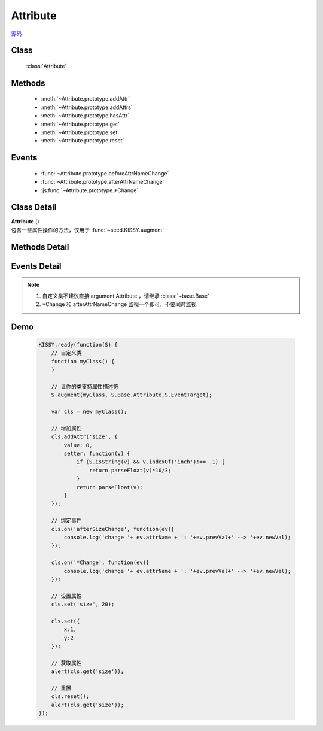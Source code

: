 .. module:: base

Attribute
===============================

|  `源码 <https://github.com/kissyteam/kissy/tree/master/src/base>`_


Class
-----------------------------------------------

  :class:`Attribute`

Methods
-----------------------------------------------

  * :meth:`~Attribute.prototype.addAttr`
  * :meth:`~Attribute.prototype.addAttrs`
  * :meth:`~Attribute.prototype.hasAttr`
  * :meth:`~Attribute.prototype.get`
  * :meth:`~Attribute.prototype.set`
  * :meth:`~Attribute.prototype.reset`


Events
-----------------------------------------------

  * :func:`~Attribute.prototype.beforeAttrNameChange`
  * :func:`~Attribute.prototype.afterAttrNameChange`
  * :js:func:`~Attribute.prototype.*Change`

Class Detail
--------------------------

.. class:: Attribute

    | **Attribute** ()
    | 包含一些属性操作的方法，仅用于 :func:`~seed.KISSY.augment`

Methods Detail
-----------------------------------------------

.. method:: Attribute.prototype.addAttr

    | void **addAttr** ( name, attrConfig )
    | 给宿主对象增加一个属性.

    :param String name: 属性名
    :param Object attrConfig: 属性配置信息, 支持下面的配置项:
    :param String|Number attrConfig.value: 属性默认值。注意默认值请不要设置为复杂对象（通过自定义构造器 new 出来的），复杂对象可设置 valueFn 返回。
    :param Function attrConfig.valueFn: 提供属性默认值的函数
    :param Function attrConfig.setter: 写属性时的处理函数
    :param Function attrConfig.getter: 读属性时的处理函数

    .. note::

        如果配置项中没有设置 value, 会调用 valueFn 函数获取默认值并赋给 value.

.. method:: Attribute.prototype.addAttrs

    | void **addAttrs** ( attrConfigs, values )
    | 批量添加属性.

    :param Object attrConfigs: 属性名/配置信息对.
    :param Object values:  属性名/值对, 批量设置当前对象的属性值.

.. method:: Attribute.prototype.hasAttr

    |   void **hasAttr** ( name )
    |   判断是否有名为 name 的属性.

    :param String name: 属性名

.. method:: Attribute.prototype.removeAttr

    |   void **removeAttr** ( name )
    |   删除名为 name 的属性.

    :param String name: 属性名

.. method:: Attribute.prototype.set

    |   void **set** ( name, value, opts )
    |   设置属性 name 的值为 value.

    :param String name: 属性名。
    
        .. versionadded:: 1.2
            也可以为 "x.y" 形式，此时要求 x 属性为包含 y 属性的普通 Object，这时会设置 x 属性值的 y 属性.但只会触发 x 的相关 change 事件.    
    
    :param String value:  属性的值
    :param Object opts: 控制对象，包括以下控制选项
    
        .. attribute:: opts.silent
        
            {boolean} - 默认 false , 是否触发 change 系列事件.
            

    |   void **set** ( json, opts )
    |   批量设置属性值.

    :param String json: 属性名与属性值的键值对
    :param Object opts: 控制对象，包括以下控制选项
    
        .. attribute:: opts.silent
        
            {boolean} - 默认 false , 是否触发 change 系列事件.
            

.. method:: Attribute.prototype.get

    |   void **get** ( name )
    |   获取属性 name 的值.

    :param String name: 属性名
    
    .. versionadded:: 1.2
        也可以为 "x.y" 形式. 此时要求 x 属性为包含 y 属性的普通 Object。

    .. note::

        当没有设置属性值时, 会取该属性的默认值.

.. method:: Attribute.prototype.reset

    |   void **reset** ( name,opts )
    |   重置属性 name 为初始值. (调用一次 :func:`~Attrbute.prototype.set` )
    
    :param String name: 属性
    :param Object opts: 控制对象，包括以下控制选项
    
        .. attribute:: Attribute.prototype.reset.opts.silent
        
            {boolean} - 默认 false , 是否触发 change 系列事件.      

    |   void **reset** ( opts )
    |   将所有属性全部重置为初始值. (调用一次 :func:`~Attrbute.prototype.set` )
    
    :param Object opts: 控制对象，包括以下控制选项
    
        .. attribute:: Attribute.prototype.reset.opts.silent
        
            {boolean} - 默认 false , 是否触发 change 系列事件.             
            
Events Detail
-----------------------------------------------

.. function:: Attribute.prototype.beforeAttrNameChange

    | **beforeAttrNameChange** (e)
    | 名为 "attrName" 的属性, 在改变它的值之前触发该事件.
    
    :param * e.newVal: 将要改变到的属性值
    :param * e.prevVal: 当前的属性值
    :param String e.attrName: 当前的属性名，例如 "x"
    :param String e.subAttrName: .. versionadded:: 1.2 当前的完整属性名，例如 "x.y"


.. function:: Attribute.prototype.afterAttrNameChange

    | **afterAttrNameChange** (e)
    | 名为 "attrName" 的属性, 在改变它的值之后触发该事件.
    
    :param * e.newVal: 当前的属性值
    :param * e.prevVal: 当前改变前的属性值
    :param String e.attrName: 当前的属性名，例如 "x"
    :param String e.subAttrName: .. versionadded:: 1.2 当前的完整属性名，例如 "x.y"    


.. js:function:: Attribute.prototype.*Change

    .. versionadded:: 1.2
    
    | ***Change** (e)
    | 每调用 :func:`~Attribute.prototype.set` 一次后就触发一次该事件.
    
    :param Array e.attrName: 本次 set 导致改变的属性名集合
    :param Array e.subAttrName: 本次 set 导致的属性全名集合        
    :param Array e.newVal: 本次 set 导致的属性当前值集合
    :param Array e.prevVal: 本次 set 导致的属性在 set 前的值集合
    
    
.. note::

    #. 自定义类不建议直接 argument Attribute ，请继承 :class:`~base.Base`
    
    #. \*Change 和 afterAttrNameChange 监视一个即可，不要同时监视
    
Demo
-------------------------------------------------

    .. code-block:: javascript

        KISSY.ready(function(S) {
            // 自定义类
            function myClass() {
            }

            // 让你的类支持属性描述符
            S.augment(myClass, S.Base.Attribute,S.EventTarget);

            var cls = new myClass();

            // 增加属性
            cls.addAttr('size', {
                value: 0,
                setter: function(v) {
                    if (S.isString(v) && v.indexOf('inch')!== -1) {
                        return parseFloat(v)*10/3;
                    }
                    return parseFloat(v);
                }
            });
            
            // 绑定事件
            cls.on('afterSizeChange', function(ev){
                console.log('change '+ ev.attrName + ': '+ev.prevVal+' --> '+ev.newVal);
            });
            
            cls.on('*Change', function(ev){
                console.log('change '+ ev.attrName + ': '+ev.prevVal+' --> '+ev.newVal);
            });

            // 设置属性
            cls.set('size', 20);
            
            cls.set({
                x:1,
                y:2
            });

            // 获取属性
            alert(cls.get('size'));

            // 重置
            cls.reset();
            alert(cls.get('size'));
        });